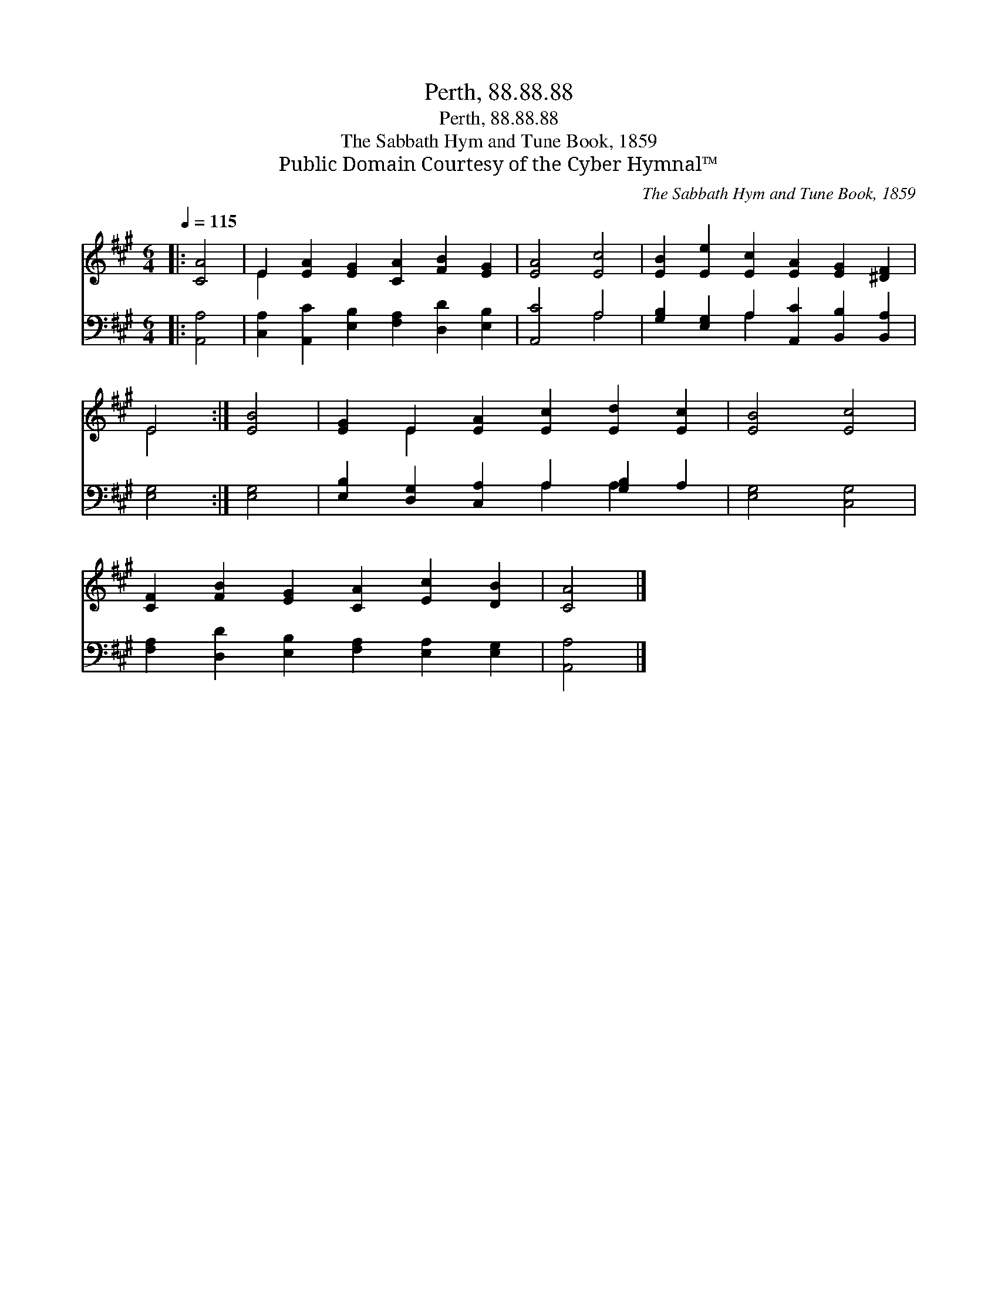 X:1
T:Perth, 88.88.88
T:Perth, 88.88.88
T:The Sabbath Hym and Tune Book, 1859
T:Public Domain Courtesy of the Cyber Hymnal™
C:The Sabbath Hym and Tune Book, 1859
Z:Public Domain
Z:Courtesy of the Cyber Hymnal™
%%score ( 1 2 ) ( 3 4 )
L:1/8
Q:1/4=115
M:6/4
K:A
V:1 treble 
V:2 treble 
V:3 bass 
V:4 bass 
V:1
|: [CA]4 | E2 [EA]2 [EG]2 [CA]2 [FB]2 [EG]2 | [EA]4 [Ec]4 | [EB]2 [Ee]2 [Ec]2 [EA]2 [EG]2 [^DF]2 | %4
 E4 :| [EB]4 | [EG]2 E2 [EA]2 [Ec]2 [Ed]2 [Ec]2 | [EB]4 [Ec]4 | %8
 [CF]2 [FB]2 [EG]2 [CA]2 [Ec]2 [DB]2 | [CA]4 |] %10
V:2
|: x4 | E2 x10 | x8 | x12 | E4 :| x4 | x2 E2 x8 | x8 | x12 | x4 |] %10
V:3
|: [A,,A,]4 | [C,A,]2 [A,,C]2 [E,B,]2 [F,A,]2 [D,D]2 [E,B,]2 | [A,,C]4 A,4 | %3
 [G,B,]2 [E,G,]2 A,2 [A,,C]2 [B,,B,]2 [B,,A,]2 | [E,G,]4 :| [E,G,]4 | %6
 [E,B,]2 [D,G,]2 [C,A,]2 A,2 [G,B,]2 A,2 | [E,G,]4 [C,G,]4 | %8
 [F,A,]2 [D,D]2 [E,B,]2 [F,A,]2 [E,A,]2 [E,G,]2 | [A,,A,]4 |] %10
V:4
|: x4 | x12 | x4 A,4 | x4 A,2 x6 | x4 :| x4 | x6 A,2 A,2 x2 | x8 | x12 | x4 |] %10

